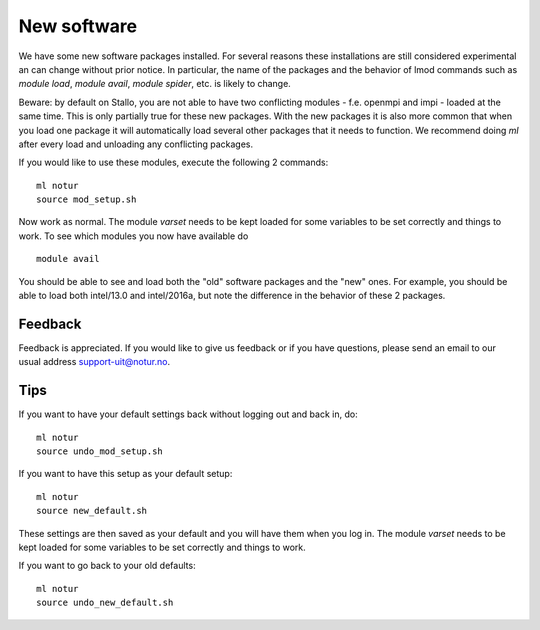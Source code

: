 
.. _news:

New software
============

We have some new software packages installed. For several reasons these installations are still considered experimental an can change without prior notice. In particular, the name of the packages and the behavior of lmod commands such as `module load`, `module avail`, `module spider`, etc. is likely to change. 

Beware: by default on Stallo, you are not able to have two conflicting modules - f.e. openmpi and impi - loaded at the same time. This is only partially true for these new packages. With the new packages it is also more common that when you load one package it will automatically load several other packages that it needs to function. We recommend doing `ml` after every load and unloading any conflicting packages.

If you would like to use these modules, execute the following 2 commands:

::

    ml notur
    source mod_setup.sh
    
Now work as normal. The module `varset` needs to be kept loaded for some variables to be set correctly and things to work. To see which modules you now have available do

::

    module avail

You should be able to see and load both the "old" software packages and the "new" ones. For example, you should be able to load both intel/13.0 and intel/2016a, but note the difference in the behavior of these 2 packages. 


Feedback
--------
Feedback is appreciated. If you would like to give us feedback or if you have questions, please send an email to our usual address support-uit@notur.no.


Tips
----
If you want to have your default settings back without logging out and back in, do:

::

    ml notur
    source undo_mod_setup.sh


If you want to have this setup as your default setup:

::

    ml notur
    source new_default.sh
These settings are then saved as your default and you will have them when you log in. The module `varset` needs to be kept loaded for some variables to be set correctly and things to work.


If you want to go back to your old defaults: 

::

    ml notur
    source undo_new_default.sh

